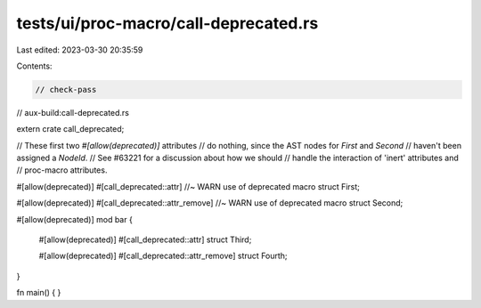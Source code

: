 tests/ui/proc-macro/call-deprecated.rs
======================================

Last edited: 2023-03-30 20:35:59

Contents:

.. code-block:: rs

    // check-pass
// aux-build:call-deprecated.rs

extern crate call_deprecated;

// These first two `#[allow(deprecated)]` attributes
// do nothing, since the AST nodes for `First` and `Second`
// haven't been assigned a `NodeId`.
// See #63221 for a discussion about how we should
// handle the interaction of 'inert' attributes and
// proc-macro attributes.

#[allow(deprecated)]
#[call_deprecated::attr] //~ WARN use of deprecated macro
struct First;

#[allow(deprecated)]
#[call_deprecated::attr_remove] //~ WARN use of deprecated macro
struct Second;

#[allow(deprecated)]
mod bar {
    #[allow(deprecated)]
    #[call_deprecated::attr]
    struct Third;

    #[allow(deprecated)]
    #[call_deprecated::attr_remove]
    struct Fourth;
}


fn main() {
}


